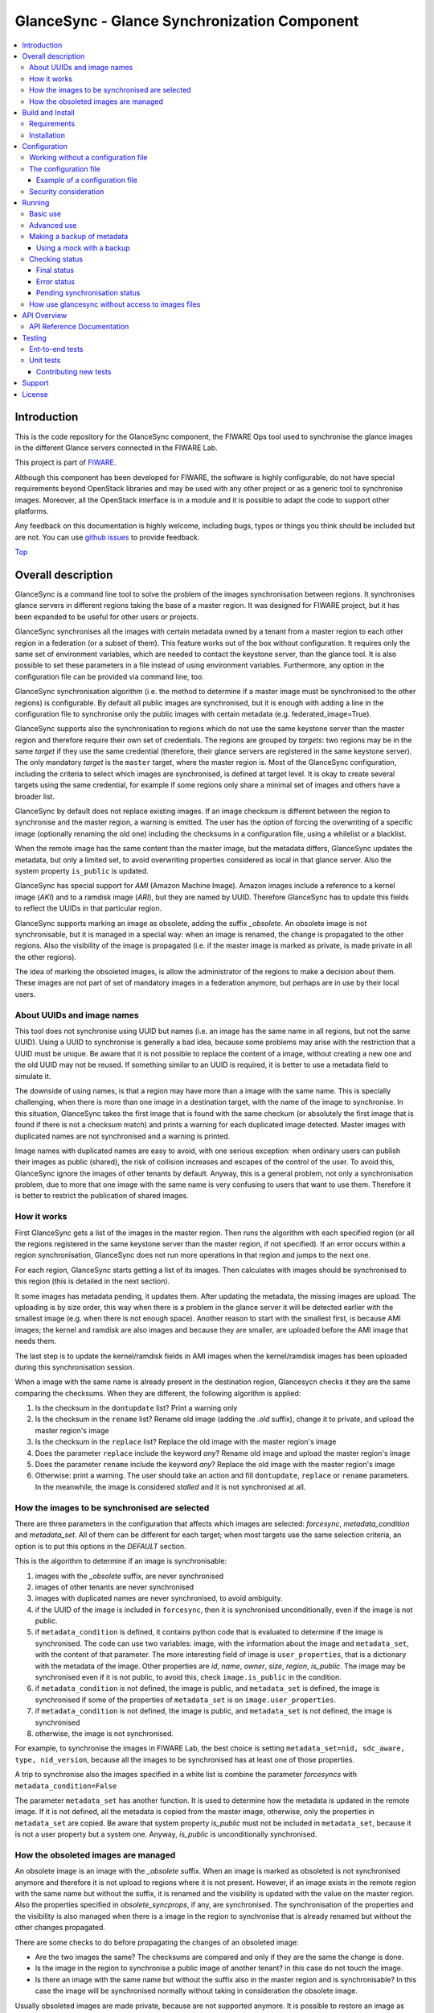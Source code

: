 .. _Top:

GlanceSync - Glance Synchronization Component
*********************************************

| |Build Status| |Coveralls| |StackOverflow|

.. contents:: :local:

Introduction
============

This is the code repository for the GlanceSync component, the FIWARE Ops tool
used to synchronise the glance images in the different Glance servers connected
in the FIWARE Lab.

This project is part of `FIWARE`_.

Although this component has been developed for FIWARE, the software is highly
configurable, do not have special requirements beyond OpenStack libraries and
may be used with any other project or as a generic tool to synchronise images.
Moreover, all the OpenStack interface is in a module and it is possible to
adapt the code to support other platforms.

Any feedback on this documentation is highly welcome, including bugs, typos
or things you think should be included but are not. You can use 
`github issues`_
to provide feedback.

Top_


Overall description
===================

GlanceSync is a command line tool to solve the problem of the images
synchronisation between regions. It synchronises glance servers in different
regions taking the base of a master region. It was designed for FIWARE project,
but it has been expanded to be useful for other users or projects.

GlanceSync synchronises all the images with certain metadata owned by a tenant
from a master region to each other region in a federation (or a subset of them).
This feature works out of the box without configuration. It requires only the
same set of environment variables, which are needed to contact the
keystone server, than the glance tool. It is also possible to set these
parameters in a file instead of using environment variables. Furthermore, any
option in the configuration file can be provided via command line, too.

GlanceSync synchronisation algorithm (i.e. the method to determine if a master
image must be synchronised to the other regions) is configurable. By default
all public images are synchronised, but it is enough with adding a line in the
configuration file to synchronise only the public images with certain metadata
(e.g. federated_image=True).

GlanceSync supports also the synchronisation to regions which do not use the
same keystone server than the master region and therefore require their own set
of credentials. The regions are grouped by *targets*: two regions may be in the
same *target* if they use the same credential (therefore, their glance servers
are registered in the same keystone server). The only mandatory *target* is the
``master`` target, where the master region is. Most of the GlanceSync
configuration, including the criteria to select which images are synchronised,
is defined at target level. It is okay to create several targets using the same
credential, for example if some regions only share a minimal set of images and
others have a broader list.

GlanceSync by default does not replace existing images. If an
image checksum is different between the region to synchronise and the master
region, a warning is emitted. The user has the option of forcing the
overwriting of a specific image (optionally renaming the old one) including the
checksums in a configuration file, using a whilelist or a blacklist.

When the remote image has the same content than the master image, but the
metadata differs, GlanceSync updates the metadata, but only a limited set, to
avoid overwriting properties considered as local in that glance server. Also
the system property ``is_public`` is updated.

GlanceSync has special support for *AMI* (Amazon Machine Image). Amazon images
include a reference to a kernel image (*AKI*) and to a ramdisk image (*ARI*),
but they are named by UUID. Therefore GlanceSync has to update this fields to
reflect the UUIDs in that particular region. 

GlanceSync supports marking an image as obsolete, adding the suffix *_obsolete*.
An obsolete image is not synchronisable, but it is managed in a special way:
when an image is renamed, the change is propagated to the other regions. Also
the visibility of the image is propagated (i.e. if the master image is
marked as private, is made private in all the other regions).

The idea of marking the obsoleted images, is allow the administrator of the
regions to make a decision about them. These images are not part of set of
mandatory images in a federation anymore, but perhaps are in use by their local
users.

About UUIDs and image names
---------------------------

This tool does not synchronise using UUID but names (i.e. an image has the same
name in all regions, but not the same UUID). Using a UUID to synchronise is
generally a bad idea, because some problems may arise with the restriction that
a UUID must be unique. Be aware that it is not possible to replace
the content of a image, without creating a new one and the old UUID may not be
reused.  If something similar to an UUID is required, it is better to use a
metadata field to simulate it.

The downside of using names, is that a region may have more than a image
with the same name. This is specially challenging, when there is more than one
image in a destination target, with the name of the image to synchronise. In
this situation, GlanceSync takes the first image that is found with the same checkum
(or absolutely the first image that is found if there is not a checksum match)
and prints a warning for each duplicated image detected. Master images
with duplicated names are not synchronised and a warning is printed.

Image names with duplicated names are easy to avoid, with one serious
exception: when ordinary users can publish their images as public (shared), the
risk of collision increases and escapes of the control of the user. To avoid
this, GlanceSync ignore the images of other tenants by default.
Anyway, this is a general problem, not only a synchronisation
problem, due to more that one image with the same name is very confusing to users
that want to use them. Therefore it is better to restrict the publication of
shared images.

How it works
------------

First GlanceSync gets a list of the images in the master region. Then runs the
algorithm with each specified region (or all the regions registered in the
same keystone server than the master region, if not specified). If an error
occurs within a region synchronisation, GlanceSync does not run more operations
in that region and jumps to the next one.

For each region, GlanceSync starts getting a list of its images. Then
calculates with images should be synchronised to this region (this is detailed
in the next section).

It some images has metadata pending, it updates them. After updating the metadata, 
the missing images are upload. The uploading is by size order, this way when
there is a problem in the glance server it will be detected earlier with the
smallest image (e.g. when there is not enough space). Another reason to start
with the smallest first, is because AMI images; the kernel and ramdisk are also
images and because they are smaller, are uploaded before the AMI image that
needs them.

The last step is to update the kernel/ramdisk fields in AMI
images when the kernel/ramdisk images has been uploaded during this synchronisation
session.

When a image with the same name is already present in the destination region,
Glancesycn checks it they are the same comparing the checksums. When they are
different, the following algorithm is applied:

1) Is the checksum in the ``dontupdate`` list? Print a warning only
2) Is the checksum in the ``rename`` list? Rename old image (adding the *.old*
   suffix), change it to private, and upload the master region's image
3) Is the checksum in the ``replace`` list? Replace the old image with the master
   region's image
4) Does the parameter ``replace`` include the keyword *any*? Rename old image and
   upload the  master region's image
5) Does the parameter ``rename`` include the keyword *any*? Replace the old image
   with the master region's image
6) Otherwise: print a warning. The user should take an action and fill
   ``dontupdate``, ``replace`` or ``rename`` parameters. In the meanwhile, the
   image is considered *stalled* and it is not synchronised at all.

How the images to be synchronised are selected
----------------------------------------------

There are three parameters in the configuration that affects which images are
selected: *forcesync*, *metadata_condition* and *metadata_set*. All of them can be
different for each target; when most targets use the same selection criteria,
an option is to put this options in the *DEFAULT* section.

This is the algorithm to determine if an image is synchronisable:

1) images with the *_obsolete* suffix, are never synchronised
2) images of other tenants are never synchronised
3) images with duplicated names are never synchronised, to avoid ambiguity.
4) if the UUID of the image is included in ``forcesync``, then it is synchronised
   unconditionally, even if the image is not public.
5) if ``metadata_condition`` is defined, it contains python code that is evaluated
   to determine if the image is synchronised. The code can use two variables:
   image, with the information about the image and ``metadata_set``, with the content
   of that parameter. The more interesting field of image is ``user_properties``,
   that is a dictionary with the metadata of the image. Other properties are *id*,
   *name*, *owner*, *size*, *region*, *is_public*. The image may be synchronised
   even if it is not public, to avoid this, check ``image.is_public`` in the condition.
6) if ``metadata_condition`` is not defined, the image is public, and
   ``metadata_set`` is defined, the image is synchronised if some of the
   properties of ``metadata_set`` is on ``image.user_properties``.
7) if ``metadata_condition`` is not defined, the image is public, and
   ``metadata_set`` is not defined, the image is synchronised
8) otherwise, the image is not synchronised.

For example, to synchronise the images in FIWARE Lab, the best choice is
setting ``metadata_set=nid, sdc_aware, type, nid_version``, because all the images to be
synchronised has at least one of those properties.

A trip to synchronise also the images specified in a white list is combine the
parameter *forcesyncs* with ``metadata_condition=False``

The parameter ``metadata_set`` has another function. It is used to determine how
the metadata is updated in the remote image. If it is not defined, all the metadata
is copied from the master image, otherwise, only the properties in ``metadata_set``
are copied. Be aware that system property *is_public* must not be included in
``metadata_set``, because it is not a user property but a system one. Anyway,
*is_public* is unconditionally synchronised.

How the obsoleted images are managed
------------------------------------

An obsolete image is an image with the *_obsolete* suffix. When an image is
marked as obsoleted is not synchronised anymore and therefore it is not upload to
regions where it is not present. However, if an image exists in the remote region
with the same name but without the suffix, it is renamed and the visibility is
updated with the value on the master region. Also the properties specified
in *obsolete_syncprops*, if any, are synchronised. The synchronisation of the
properties and the visibility is also managed when there is a image in the
region to synchronise that is already renamed but without the other changes
propagated.

There are some checks to do before propagating the changes of an
obsoleted image:

* Are the two images the same? The checksums are compared and only if they are
  the same the change is done.
* Is the image in the region to synchronise a public image of another tenant?
  in this case do not touch the image.
* Is there an image with the same name but without the suffix also in the
  master region and is synchronisable? In this case the image will be
  synchronised normally without taking in consideration the obsolete image.

Usually obsoleted images are made private, because are not supported anymore.
It is possible to restore an image as public for local use after renaming or changing
the tenant (to avoid that it is made private again automatically), but before this is
important to look out more about the security status of the image.

The treatment of obsolete images can be disabled for a *target* with
*support_obsolete_images=False*. This flag affects the image renaming and
the metadata updating, but anyway images with '_obsolete' suffix are never
synchronised.

Top_

Build and Install
=================

Requirements
------------

At the moment, GlanceSync is designed to run in the glance server of the master
region, because it reads the images that are stored directly in the filesystem.
This will be fixed in a future version. But see below, in the running section,
for a workaround.

The following software must be installed (e.g. using apt-get on Debian and Ubuntu,
or with yum in CentOS):

- Python 2.7
- pip
- virtualenv


Installation
------------

The recommend installation method is using a virtualenv. Actually, the installation
process is only about the python dependencies, because the python code do not need
installation.

1) Create a virtualenv 'glancesyncENV' invoking *virtualenv glancesyncENV*
2) Activate the virtualenv with *source glancesyncENV/bin/activate*
3) Install the requirements running *pip install -r requirements.txt
   --allow-all-external*

Now the system is ready to use. For future sessions, only the step2 is required.

Top_


Configuration
=============

Working without a configuration file
------------------------------------

The tool can work without a configuration file or with an empty one. In this
case, the following OpenStack environment variables must be filled with the
administrator's credential: ``OS_USERNAME``, ``OS_PASSWORD``, ``OS_AUTH_URL``,
``OS_TENANT_NAME``, ``OS_REGION_NAME``. The value of ``OS_REGION_NAME`` will be
the master region (in FIWARE Lab this region is Spain2).

It is also possible to pass any configuration option using command line. For
example, the following invocation runs a synchronisation taking from command
line the parameters *master_region* in the *main* section and *metadata_set* in
the *DEFAULT* section:

.. code::

 ./sync.py --config main.master_region=Spain2 metadata_set=nid,type,sdc_aware,sdc_version

It is important to note that *--config* parameter expect any number of parameters
separated by spaces. This is a problem if the list of regions are specified
 *after* the *--config* parameter, because then the regions are parsed as part
of the *--config* parameter. The solution is passing the regions *before* the
parameter or using the standard separator *--*:

.. code::

  # Wrong: region1 and region2 are interpreted as part of --config param
  ./sync.py --config main.master_region=Spain2 region1 region2
  # Ok
  ./sync.py --config main.master_region=Spain2 -- region1 region2
  # Ok
  ./sync.py region1 region2 --config main.master_region

The configuration file
----------------------

The configuration used by the GlanceSync component is stored in the
``/etc/glancesync.conf`` file. However, this path may be changed with the
environment variable *GLANCESYNC_CONFIG*.

The configuration file has a ``main`` section with some global configuration
parameters and one section for each target (regions are grouped by targets,
two regions are in the same targets if they use the same credential). The
``master`` section is the target where the master region is, that is, the region
where are located the images to synchronise to the other regions.

Most of the configuration is defined at target level. If the same values are
used in most or all the targets, an option is to set them in the DEFAULT section.

The only mandatory settings in the target sections, is the credential. It may be
provided in two ways (in the case of ``master`` also it is possible to use
the environment variables as explained in the previous section, even it is
possible to combine both methods, for example to set only the password via
environment variable):

* using the credential option. There are four values separated by commas: the
  first is the user, the second is the password encoded with base64, the third
  is the keystone URL and the fourth, the tenant name.
* using the options *user*, *password*, *tenant*, *keystone_url*.

If credentials are stored in the configuration file, it is convenient to
make the file only readable by the user who invokes GlanceSync.

Example of a configuration file
_______________________________

The following is an example of a configuration file, with all the possible
options auto explained in the comments. A configuration file like this can be
generated invoking *script/generated_config_file.py*

.. glancesync_conf_begin
.. code::

 [main]

 # Region where are the images in the "master" target that are synchronised to
 # the other regions of "master" regions and/or to regions in other targets.
 master_region = Spain

 # A sorted list of regions. Regions that are not present are silently
 # ignored. Synchronization is done also to the other regions, but first this
 # list is revised and then the Regions are prefixed with "target:"
 # This parameter is only used when running synchronisation without parameters
 # or the region list includes a 'target' (e.g. 'master:' that is expanded to
 # the regions in master but the specified in ignore_regions). When the full region
 # list is provided explicitly via command line, the order of
 # the parameters is used instead.
 preferable_order = Trento, Lannion, Waterford, Berlin, Prague

 # The maximum number of simultaneous children to use to do the synchronisation.
 # Each region is synchronised using a children process, therefore, this
 # parameter sets how many regions can be synchronised simultaneously.
 # The default value, max_children = 1, implies that synchronisation is fully
 # sequential. Be aware that you need also to invoke the sync tool with the
 # --parallel parameter.
 #
 max_children = 1

 # The folder where the master images are (the filename is the UUID of the
 # image in the master region). The default value is the folder where the
 # Glance server stores the images.
 images_dir = /var/lib/glance/images

 [DEFAULT]

 # Values in this section are default values for the other sections.

 # the files with this checksum will be replaced with the master image
 # parameter may be any or a CSV list (or a CSV list with 'any' at the end)
 # replace = 9046fd22131a96502cb0d85b4a406a5a

 # the files with this checksum will be replaced with the master image,
 # but the old image will be preserved renamed (using same name, but with
 # .old extension) and made private.
 # parameter may be any or a CSV list (or a CSV list with 'any' at the end)
 # rename = any

 # If replace or rename is any, don't update nor rename images with some of
 # these checksums
 # dontupdate =

 # List of UUIDs that must be synchronised unconditionally.
 #
 # This is useful for example to pre-sync images marked as private

 forcesyncs = 6e240dd4-e304-4599-b7d8-e38e13cef058

 # condition to evaluate if the image is synchronised.
 # image is defined, as well as metadata_set (see next parameter).
 # Default condition is:
 #  image.is_public and (not metadata_set or metadata_set.intersection(image.user_properties))

 metadata_condition = image.is_public and\
  ('nid' in image.user_properties or 'type' in image.user_properties)

 # the list of userproperties to synchronise. If this variable is undefined, all
 # user variables are synchronised.
 metadata_set = nid , type, sdc_aware, nid_version

 # When the software asks for the list of images in a region, it gets both the
 # images owned by the tenant and the public images owned by other tenants.
 # If this parameter is true (the default and recommended value), only the
 # tenant's images are considered. This implies that it can exist after the
 # synchronisation a new image with the same name that a public one from other
 # user. It could be very confusing (actually, a warning is printed when it is
 # detected), but usually it is not recommend to work with images from other
 # tenants. To find out more about this, see 'About UUIDs and image names' in
 # the documentation.
 #
 # This parameter only affects to the list of images obtained from the regional
 # servers. From master region only the tenant's images are considered.
 only_tenant_images = True

 # When this option is true (the default), the renaming and metadata updating of
 # obsolete images is activate. See the documentation for details.
 support_obsolete_images = True

 # These are the properties that are synchronised (in addition to is_public
 # and the name) in obsolete images, when support_obsolete_images is True.
 obsolete_syncprops = sdc_aware

 # Timeout to get the image list from a glance server, in seconds. Default
 # value is 30 seconds.
 list_images_timeout = 30

 # API required to contact with the keystone server. If this parameter is True,
 # then version 3 of the API is used. Otherwise, the version 2 is used
 use_keystone_v3 = False

 [master]

 # This is the only mandatory target: it includes all the regions registered
 # in the same keystone server than the master region.
 #
 # credential set: user, base64(password), keystone_url, tenant_name
 # as alternative, options user, password, keystone_url and tenant can be used
 # only with master target, it is possible also to set the credential using
 # OS_USERNAME, OS_PASSWORD, OS_TENANT_NAME, OS_AUTH_URL (or even mixing this
 # environment variables with parameters user, password, etc.)
 credential = user,W91c2x5X2RpZF95b3VfdGhpbmtfdGhpc193YXNfdGhlX3JlYWxfcGFzc3dvcmQ/,http://server:4730/v2.0,tenantid1

 # This parameter is useful when invoking the tool without specifying which
 # images to synchronise or when the list includes a "target" without a region
 # (e.g. master:). In this case it is expanded with the list of regions in that
 # target except the included in ignore_regions
 ignore_regions = Spain1

 [experimental]

 # Another
 credential = user2,W91c2x5X2RpZF95b3VfdGhpbmtfdGhpc193YXNfdGhlX3JlYWxfcGFzc3dvcmQ/,http://server2:4730/v2.0,tenantid2
 metadata_condition = image.is_public and image.user_properties.get('type', None) == 'baseimages'

.. glancesync_conf_end

This configuration file defines two *targets*: ``master`` and ``experimental``. The first one
synchronises all the public images with properties *nid* and/or *type* defined. The last one only
synchronises images with ``type=baseimages``

Security consideration
----------------------

GlanceSync does not require *root* privileges. But at this version it requires
read-only access to image directory ``/var/lib/glance/images`` (or making
available a copy of all these files, or at least the subset that may be
synchronised, in other path and then set the option *images_dir*)

It is strongly recommended:

* creating an account to run GlanceSync only
* creating a configuration file only readable by the GlanceSync account. This
  is because the credentials should not be exposed to other users.

Top_


Running
=======

Basic use
---------

Once installed all the dependencies, there is a way to run GlanceSync manually
from the command line invoking the ``sync.py`` tool inside the GlanceSync
distribution.

When ``./sync.py`` is invoked without parameters, it synchronises the images from
the master region to all the other regions with a glance endpoint registered in
the keystone server (except the ones, if any, specified as a comma separated list
in the ``ignore_regions`` parameter, inside the ``master`` section). The command
can also receive as parameters the regions to synchronise. It is possible also
to specify a target name and the suffix *:*; this way it is expanded to all the
regions in that target (e.g. if there are two regions, *regionA* and *regionB* in
target *target1*, then *target1:* is expanded with *target1:regionA target1:regionB*)

Advanced use
------------

By default, GlanceSync synchronises regions one by one. When the command line
option *--parallel* is passed, GlanceSync synchronised several regions in
parallel. The number or regions synchronised at the same time is determined by the
parameter max_children in the main section. Default value is 1 (no parallel).
When synchronisation runs on parallel, a directory with the pattern
*sync_<year><month>_<hour><minute>* is created. Inside this, it is a file for each
region with the log of the synchronisation process.

The option *--dry-run* shows the changes needed to synchronise the images,
but without doing the operations actually.

The option *--show-regions* shows all the regions available in all the targets
defined in the configuration file.

The option *--make-backups* creates a backup of the medatada of the images
in the regional Glance servers, instead of running the synchronisation.

It is possible to override any parameter of the configuration file, using the
option *--config*. Be aware that the way of setting several parameters is
separating them with spaces (e.g. *--config option1=value1 option2=value2*)

Finally, the option *--show-status* is to obtain a report about the
synchronisation status of the regions. A more detailed information of this is
provided in the *Checking status* section.

As pointed, GlanceSync can synchronised also from the master region to regions
that do not use the same keystone server. A *target* is a namespace to refer to
the regions sharing a credential. The ``master`` target is the one
where the master region is. Each target has a section with its name in the
configuration file, to specify the credential and optionally other configuration
(most of the parameters are local to each target).

The way to synchronise to regions that are in other *target*, is to specified
the region with the preffix ``<target_name>:``. For example, to synchronise to region
Trento and Berlin2, both in the same keystone server than the master region,
but also to RegionOne and RegionTwo, registered in target *other* the
following command must be invoked:

.. code::

   ./sync.py Trento Berlin2 other:RegionOne other:RegionTwo
   
Note that the *master:* prefix may be omitted.

Making a backup of metadata
---------------------------

The option *--make-backups* create a backup of the metadata in the specified
regions and in the master region. This is useful for example for
debugging or testing, because GlanceSync supports the use of a mock that reads
files likes these as input instead of contacting to the real servers. The mock
is also used for testing real scenarios.

The backup is created in a directory named *backup_glance_* with the date and
time as suffix. There is a file for each region (the name is backup_<region>.csv)
and inside the file a line for each image. The following fields are included:

* the region name
* the image name
* the UUID of the image in the region
* the status of the image (the OK status is 'active')
* the size in bytes
* the checksum
* the tenant id of the owner (a.k.a. project id)
* a boolean indicating if the image is Public
* a dictionary with the user properties

Only the information about public images/ the images owned by the tenant, can
be obtained. This is a limitation of the glance API: even the administrator
does not get a list of private images of other users.

Using a mock with a backup
__________________________

.. _mock:

It is possible to use the result of a backup (optionally after changing the
contents) for testing different scenarios.

Supposing the backup directory *backup_glance_2015-11-17T12:54:26.117838* is
renamed to *scenario1*. After invoking this line, instead of operating with
the real servers, a mock with metadata saved in *persistent_data* folder is
used:

.. code::

  eval $(glancesync/glancesync_serverfacade_mock.py  --path persistent_data scenenario1)
  export PYTHONPATH=glancesync

The created scenario is persistent, that is, is possible to invoke *sync.py --show-status*
before and after running the synchronisation for checking that the state has
changed.

The mock uses as tenant_id (this is important to compare the owner of the files)
the paremeter *tenant_id* if defined in the configuration, otherwise *id* is
added to the tenant_name as suffix.

To make test results deterministic, when a new image is created in the mock, the
UUID is not random. The UUID's pattern is *<seq>$<image_name>* where seq is a number
starting with 1 that guarantees the UUID uniqueness.

Checking status
---------------

In order to check the status of the synchronisation, use the following command:

.. code::

   ./sync.py --show-status

This print the status of all the regions in the *master* target, that is, the
region in the same keystone server than the master region. If ``ignore_regions``
is defined in the *master* configuration section, the specified regions are
ignored.

Of course is also possible to check the status of any group of regions, for
example, the call:

.. code::

   ./sync.py --show-status Trento Mexico Gent target2:Region1 target2:Region2

It will show the status of the regions Trento, Mexico, Gent both in the *master*
target, and the regions Region1 in Region2 defined in the *target2* target.

The output of command is a line for each image to be synchronised for each
region. That is, in the last example, if 15 images are synchronised to the
regions of *master* and 10 images to the regions of *target2*, then a total
of 15*3 + 10*2 images are printed.

Each line is a CSV. The first field is the synchronisation status, the
seconds is the region's name, and the third is the image name. This is an
example:

.. code::

 ok,Prague,base_centos_6
 ok,Prague,base_ubuntu_14.04
 ok,Prague,base_ubuntu_12.04
 ok,Prague,base_debian_7
 ok,Prague,base_centos_7
 pending_upload,experimental:Valladolid,base_centos_7

The synchronisation status can be classified in three categories: final status,
error status and pending synchronisation status.

Final status
____________

GlanceSync consider that there is no pending operations: the image is
synchronised or marked as 'dontupdate'.

* ok: the image is fully synchronised
* ok_stalled_checksum: the image has a different checksum than master,
  but this checksum is included in parameter 'dontupdate'. Therefore the image
  will not be updated (content nor metadata)

Error status
____________

There is an error condition that requires user intervention before trying
again.

* error_checksum: there is an image, but with a different checksum and
  there is not a matching dontupdate, rename or replace directive. Action
  required: fill the checksum (or use any) with *dontupdate* or *rename* or
  *replace*.
* error_ami: the image requires a kernel or ramdisk that is not in the
  list of images to sync. Action required: ensure that the selection criteria
  include the kernel/ramdisk images.

Pending synchronisation status
______________________________

The image needs synchronisation. Be aware that perhaps the image is on a
pending status although GlanceSync execution has completed, because the glance
server responded with an error. However, this is yet considered a pending status
and not an error status, because it is not a problem that users must resolve by
themselves.

* pending_metadata: there is an image with the right content (checksum), but
  metadata must be updated (this may include ramdisk_id and kernel_id)
* pending_upload: the image is not synchronised; it must be upload
* pending_replace: there is an image, but with different checksum. The
  image will be replaced
* pending_rename: there is an image, but with different checksum. The
  image will be replaced, but before this the old image will be renamed
* pending_ami: the image requires a kernel or ramdisk image that is in state
  *pending_upload*, *pending_replace* or *pending_rename*.

How use glancesync without access to images files
-------------------------------------------------

At the moment, GlanceSync is designed to run in the glance server of the master
region, because it reads the images that are stored directly in the filesystem.

This may be an inconvenience, but a real issue is when the Glance backed does not
use plain files (e.g. the Cepth backend) and therefore GlanceSync cannot read
the files even when it is running at the glance server.

The following script can be used to pre-download the images required to
synchronise the indicated regions to the folder specified by environment
variable *GLANCE_IMAGES* (by default, ``/var/lib/glance/images``) and then
run the synchronisation:

.. code::

 #!/bin/bash

 print_required_images_names() {
   ./sync.py --show-status $* | awk -v ORS=" " -F, \
    '/^pending_(upload|rename)/ {words[$3]++}
    END { for (i in words) print substr(i,1, length(i)-1) }'
 }

 get_id_from_name() {
  glance image-show $1 | awk -F\| \
  ' $2 ~ /^[ ]*id/ { sub(/[ ]+/,"",$3) ; print $3}'
 }

 GLANCE_IMAGES=${GLANCE_IMAGES:-/var/lib/glance/images}

 # First, download the required images to $GLANCE_IMAGES
 for name in $(print_required_images_names $*) ;
 do
   id=$(get_id_from_name $name)
   echo $name $id
   if [ ! -f $GLANCE_IMAGES/$id ] ; then
     glance image-download --file $GLANCE_IMAGES/$id --progress $id
   fi
 done

 # run synchronisation
 ./sync.py $* --config images_dir=$GLANCE_IMAGES


Top_


API Overview
============
The GlanceSync offers a REST API, which can be used for synchronizing images
in different regions. Please have a look at the API Reference Documentation section
bellow.

API Reference Documentation
---------------------------

- `FIWARE GlanceSync v1 (Apiary) <http://docs.glancesync.apiary.io/>`_

Top_


Testing
=======

Ent-to-end tests
----------------

To run the end-to-end tests, go to ``test/acceptance`` folder and run:

.. code::

    behave features/ --tags ~@skip

Please, be aware that this tests requires preparing a environment, including
at least three glance servers and two keystone servers. Have a look to the
``test/acceptance/README.rst`` in order to get more information about how to
prepare the environment to run the functional_test target.

Unit tests
----------

To run the unit tests, you need to create a virtualenv using the requirements
both contained in requirements.txt and requrirements_dev.txt. You only need to
execute the nosetests program in the root dorectory of the fiware-glancesync
code. Keep in mind that it requires python2.7 or superior to execute the unit
tests.

.. code::

     virtualenv -p <root to python v2.7> venv
     source ./venv/bin/activate
     pip install -r requirements.txt
     pip install -r requirements_dev.txt
     nosetests --exe
     deactivate

Eight tests are marked as skipped because they are more properly integration
test. They are in the file ´´test_glancesync_serversfacade.py´´. The tested
module contains all the code that interacts with Glance and the tests do some
checks against a real glance server. To activate this eight tests, edit the file and
change testingFacadeReal to True. It needs the usual OpenStack environment
variables (*OS_USERNAME*, *OS_PASSWORD*, *OS_TENANT_NAME*, *OS_REGION_NAME*,
*OS_AUTH_URL*)

Contributing new tests
______________________

It is possible to contribute new tests defining a scenario in *tests/resources*
For a scenario 'new_scenario', the following folders must be created:

* new_scenario: there are files for each region with the backup of the metadata
                BEFORE invoking the synchronisation. These files can be generated
                with *sync.py --make-backup*
* new_scenario.result: there are files for each region with the backup of the
                       metadata AFTER invoking the synchronisation
* new_scenario.status_pre: there are files with the status of each region BEFORE invoking
                           the synchronisation. These files can be generated with the
                           output of *sync.py --show-status*
* new_scenario.status_post: there are files with the status of each region AFTER invoking
                            the synchronisation. These files can be generated with the
                            output of *sync.py --show-status*

Inside the forlder *new_scenario*, optionally a *config* file may be included.
If this file is not found, then the default configuration defined in the variable
*config1* of the test file ´´tests/unit/test_glancesync.py´´ is used.

Then, a test class must be defined extending *TestGlanceSync_Sync*, for example:

.. code::

    class TestGlanceSync_AMI(TestGlanceSync_Sync):
        """Test a environment with AMI images (kernel_id/ramdisk_id)"""
        def config(self):
            path = os.path.abspath(os.curdir)
            self.path_test = path + '/tests/unit/resources/ami'
            self.regions = ['master:Burgos']

This class is provided in ´´tests/unit/test_glancesync.py´´.

More information about the mock: mock_

Top_


Support
=======

Ask your thorough programming questions using `stackoverflow`_ and your general questions on `FIWARE Q&A`_.
In both cases please use the tag *fiware-health*

Top_


License
=======

\(c) 2015 Telefónica I+D, Apache License 2.0

Top_


.. IMAGES

.. |Build Status| image:: https://travis-ci.org/telefonicaid/fiware-glancesync.svg?branch=develop
   :target: https://travis-ci.org/telefonicaid/fiware-glancesync
   :alt: Build status
.. |StackOverflow| image:: http://b.repl.ca/v1/help-stackoverflow-orange.png
   :target: https://stackoverflow.com/questions/tagged/fiware-glancesync
   :alt: Help? Ask questions
.. |Coveralls| image:: https://coveralls.io/repos/telefonicaid/fiware-glancesync/badge.svg?branch=develop&service=github
   :target: https://coveralls.io/github/telefonicaid/fiware-glancesync?branch=develop
   :alt: Unit Tests coverage

.. REFERENCES

.. _FIWARE: http://www.fiware.org
.. _github issues: https://github.com/telefonicaid/fiware-glancesync/issues/new
.. _stackoverflow: http://stackoverflow.com/questions/ask
.. _`FIWARE Q&A`: https://ask.fiware.org

